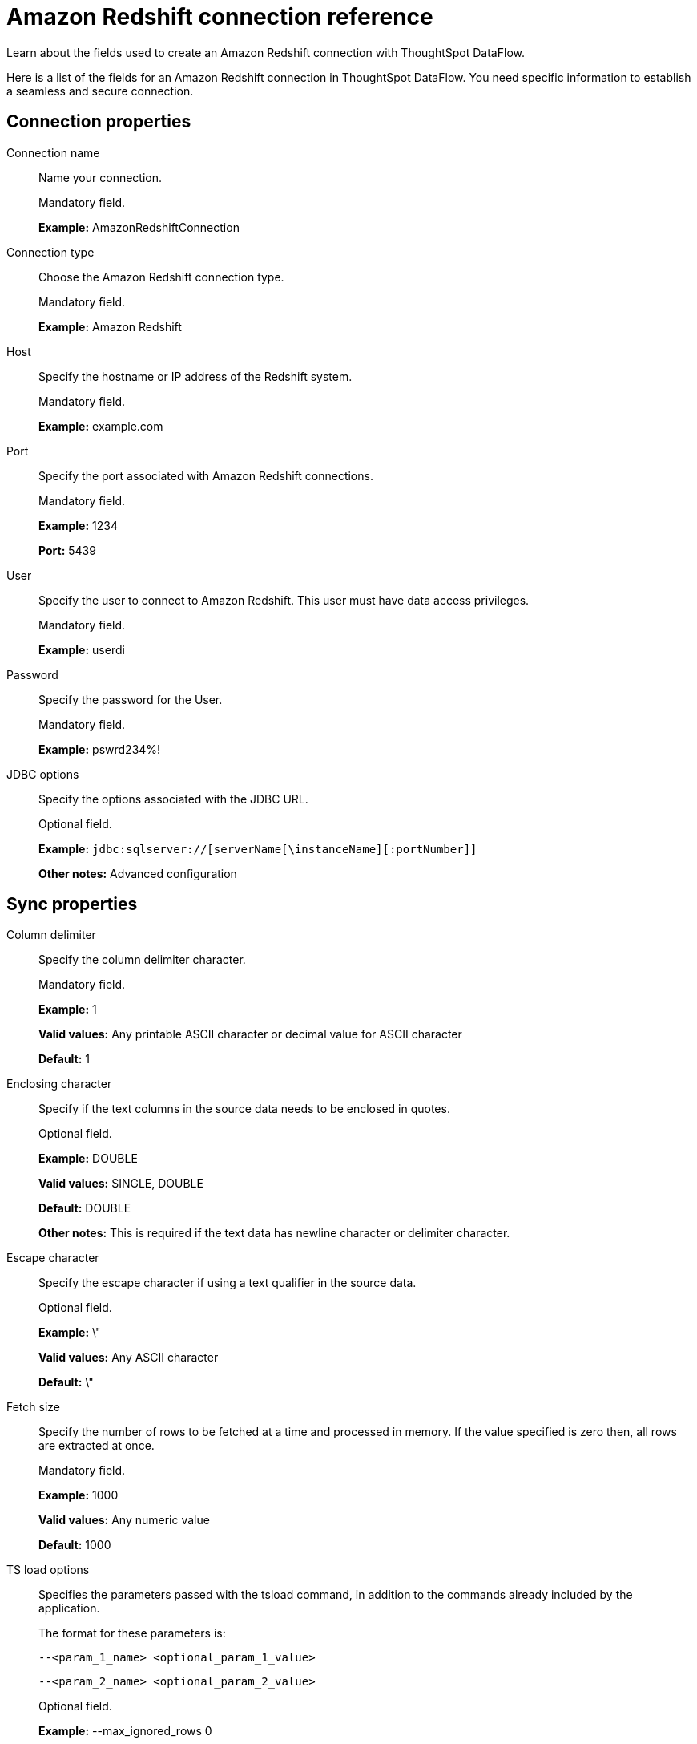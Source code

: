= Amazon Redshift connection reference
:last_updated: 06/19/2020

Learn about the fields used to create an Amazon Redshift connection with ThoughtSpot DataFlow.

Here is a list of the fields for an Amazon Redshift connection in ThoughtSpot DataFlow.
You need specific information to establish a seamless and secure connection.

== Connection properties
Connection name:: Name your connection.
+
Mandatory field.
+
*Example:* AmazonRedshiftConnection

Connection type:: Choose the Amazon Redshift connection type.
+
Mandatory field.
+
*Example:* Amazon Redshift

Host:: Specify the hostname or IP address of the Redshift system.
+
Mandatory field.
+
*Example:* example.com

Port:: Specify the port associated with Amazon Redshift connections.
+
Mandatory field.
+
*Example:* 1234
+
*Port:* 5439

User:: Specify the user to connect to Amazon Redshift. This user must have data access privileges.
+
Mandatory field.
+
*Example:* userdi

Password:: Specify the password for the User.
+
Mandatory field.
+
*Example:* pswrd234%!

JDBC options:: Specify the options associated with the JDBC URL.
+
Optional field.
+
*Example:* `jdbc:sqlserver://[serverName[\instanceName][:portNumber]]`
+
*Other notes:* Advanced configuration

== Sync properties

Column delimiter:: Specify the column delimiter character.
+
Mandatory field.
+
*Example:* 1
+
*Valid values:* Any printable ASCII character or decimal value for ASCII character
+
*Default:* 1

Enclosing character:: Specify if the text columns in the source data needs to be enclosed in quotes.
+
Optional field.
+
*Example:* DOUBLE
+
*Valid values:* SINGLE, DOUBLE
+
*Default:* DOUBLE
+
*Other notes:* This is required if the text data has newline character or delimiter character.

Escape character:: Specify the escape character if using a text qualifier in the source data.
+
Optional field.
+
*Example:* \"
+
*Valid values:* Any ASCII character
+
*Default:* \"

Fetch size:: Specify the number of rows to be fetched at a time and processed in memory. If the value specified is zero then, all rows are extracted at once.
+
Mandatory field.
+
*Example:* 1000
+
*Valid values:* Any numeric value
+
*Default:* 1000

TS load options:: Specifies the parameters passed with the tsload command, in addition to the commands already included by the application.
+
The format for these parameters is:
+
`--<param_1_name> <optional_param_1_value>`
+
`--<param_2_name> <optional_param_2_value>`
+
Optional field.
+
*Example:* --max_ignored_rows 0
+
*Valid values:* --user "dbuser" --password "$DIWD" --target_database "ditest" --target_schema "falcon_schema"
+
*Default:* --max_ignored_rows 0
